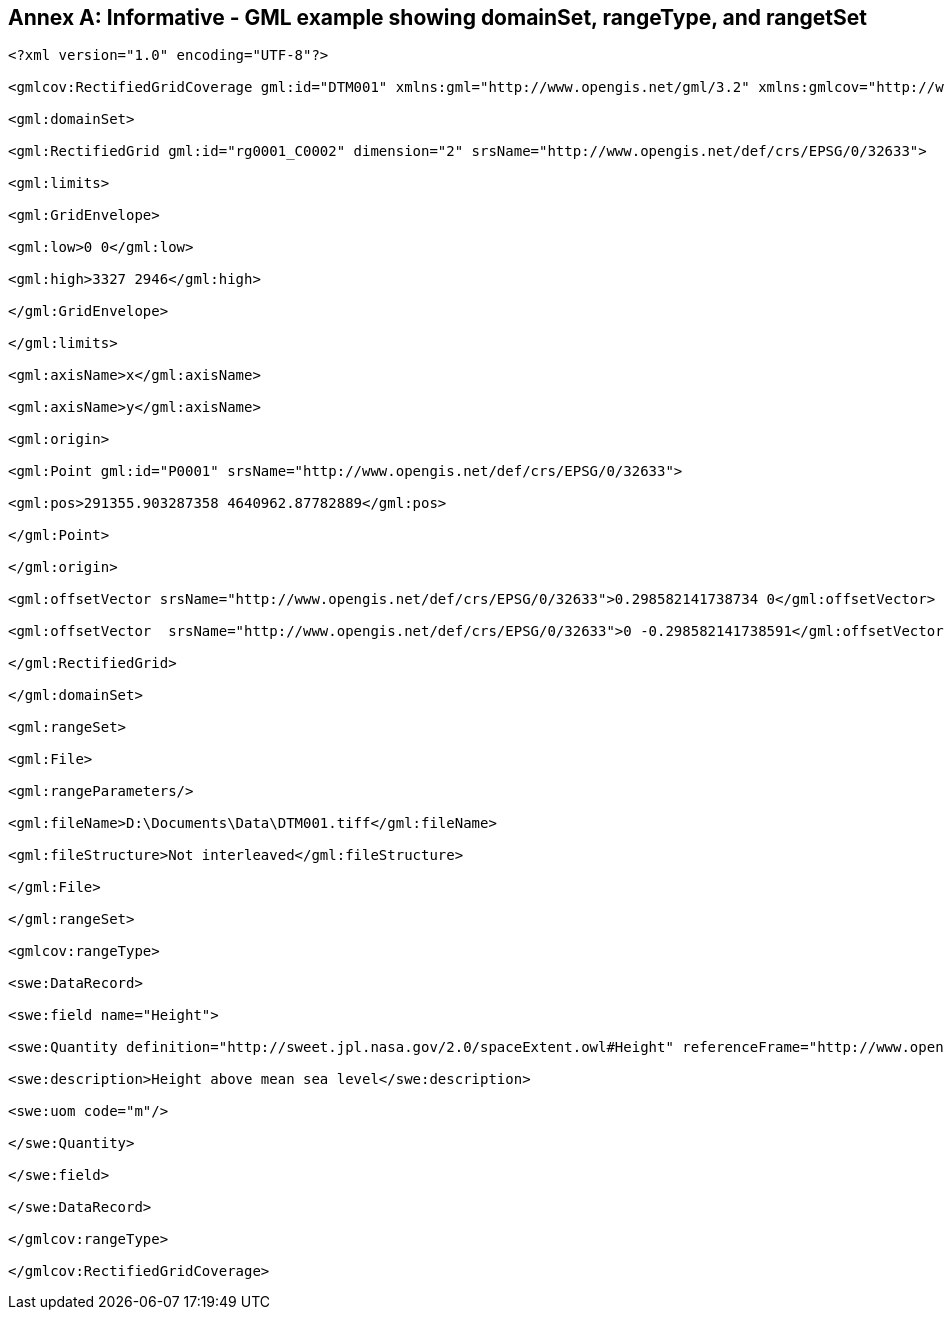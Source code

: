 [appendix]
:appendix-caption: Annex
== Informative - GML example showing domainSet, rangeType, and rangetSet

[source,xml]
----
<?xml version="1.0" encoding="UTF-8"?>

<gmlcov:RectifiedGridCoverage gml:id="DTM001" xmlns:gml="http://www.opengis.net/gml/3.2" xmlns:gmlcov="http://www.opengis.net/gmlcov/1.0" xmlns:swe="http://www.opengis.net/swe/2.0" xmlns:xsi="http://www.w3.org/2001/XMLSchema-instance" xsi:schemaLocation="http://www.opengis.net/gmlcov/1.0 file:///D:/Documents/OGC/Coverage/GMLCOV/Schemas/gmlcov/1.0.2/coverage.xsd">

<gml:domainSet>

<gml:RectifiedGrid gml:id="rg0001_C0002" dimension="2" srsName="http://www.opengis.net/def/crs/EPSG/0/32633">

<gml:limits>

<gml:GridEnvelope>

<gml:low>0 0</gml:low>

<gml:high>3327 2946</gml:high>

</gml:GridEnvelope>

</gml:limits>

<gml:axisName>x</gml:axisName>

<gml:axisName>y</gml:axisName>

<gml:origin>

<gml:Point gml:id="P0001" srsName="http://www.opengis.net/def/crs/EPSG/0/32633">

<gml:pos>291355.903287358 4640962.87782889</gml:pos>

</gml:Point>

</gml:origin>

<gml:offsetVector srsName="http://www.opengis.net/def/crs/EPSG/0/32633">0.298582141738734 0</gml:offsetVector>

<gml:offsetVector  srsName="http://www.opengis.net/def/crs/EPSG/0/32633">0 -0.298582141738591</gml:offsetVector>

</gml:RectifiedGrid>

</gml:domainSet>

<gml:rangeSet>

<gml:File>

<gml:rangeParameters/>

<gml:fileName>D:\Documents\Data\DTM001.tiff</gml:fileName>

<gml:fileStructure>Not interleaved</gml:fileStructure>

</gml:File>

</gml:rangeSet>

<gmlcov:rangeType>

<swe:DataRecord>

<swe:field name="Height">

<swe:Quantity definition="http://sweet.jpl.nasa.gov/2.0/spaceExtent.owl#Height" referenceFrame="http://www.opengis.net/def/crs/EPSG/0/9001">

<swe:description>Height above mean sea level</swe:description>

<swe:uom code="m"/>

</swe:Quantity>

</swe:field>

</swe:DataRecord>

</gmlcov:rangeType>

</gmlcov:RectifiedGridCoverage>

----
